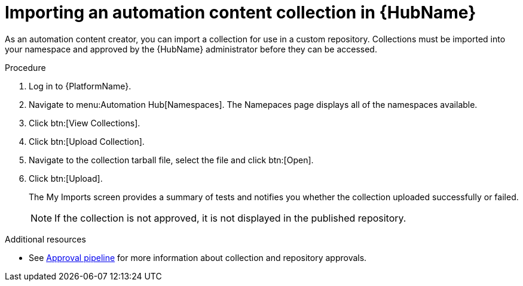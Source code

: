 // Module included in the following assemblies:
// assembly-collection-import-export.adoc

[id="proc-import-collection"]

= Importing an automation content collection in {HubName}

As an automation content creator, you can import a collection for use in a custom repository. Collections must be imported into your namespace and approved by the {HubName} administrator before they can be accessed.

.Procedure
. Log in to {PlatformName}.
. Navigate to menu:Automation Hub[Namespaces]. The Namepaces page displays all of the namespaces available.
. Click btn:[View Collections].
. Click btn:[Upload Collection].
. Navigate to the collection tarball file, select the file and click btn:[Open].
. Click btn:[Upload].
+
The My Imports screen provides a summary of tests and notifies you whether the collection uploaded successfully or failed.
+
[NOTE]
====
If the collection is not approved, it is not displayed in the published repository.
====

[role="_additional-resources"]
.Additional resources
* See xref:con-approval-pipeline[Approval pipeline] for more information about collection and repository approvals.
